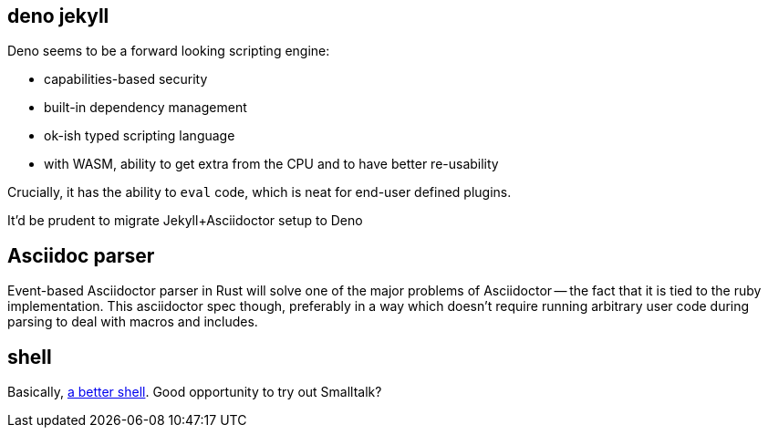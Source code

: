 == deno jekyll

Deno seems to be a forward looking scripting engine:

* capabilities-based security
* built-in dependency management
* ok-ish typed scripting language
* with WASM, ability to get extra from the CPU and to have better re-usability

Crucially, it has the ability to `eval` code, which is neat for end-user defined plugins.

It'd be prudent to migrate Jekyll+Asciidoctor setup to Deno

== Asciidoc parser

Event-based Asciidoctor parser in Rust will solve one of the major problems of Asciidoctor -- the fact that it is tied to the ruby implementation.
This asciidoctor spec though, preferably in a way which doesn't require running arbitrary user code during parsing to deal with macros and includes.

== shell

Basically, https://matklad.github.io/2019/11/16/a-better-shell.html[a better shell].
Good opportunity to try out Smalltalk?
